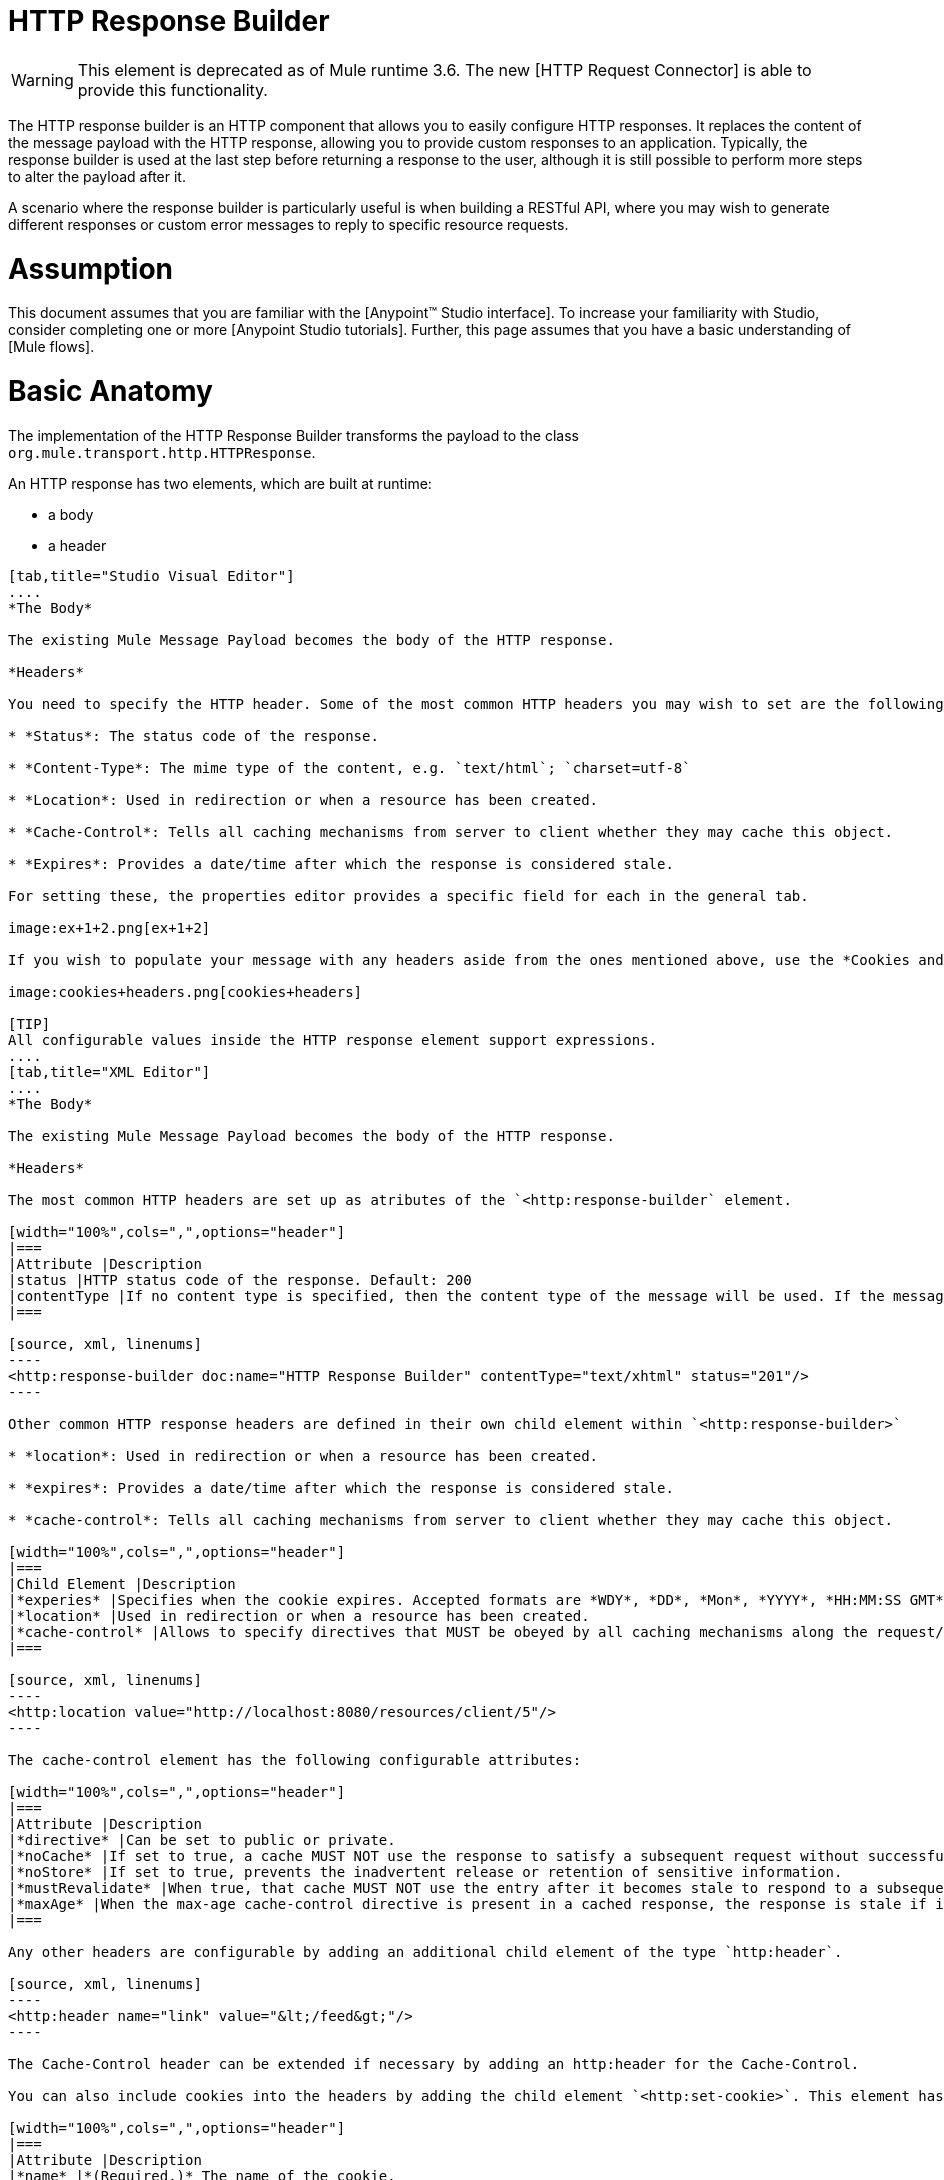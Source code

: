 = HTTP Response Builder

[WARNING]
This element is deprecated as of Mule runtime 3.6. The new [HTTP Request Connector] is able to provide this functionality.

The HTTP response builder is an HTTP component that allows you to easily configure HTTP responses. It replaces the content of the message payload with the HTTP response, allowing you to provide custom responses to an application. Typically, the response builder is used at the last step before returning a response to the user, although it is still possible to perform more steps to alter the payload after it.

A scenario where the response builder is particularly useful is when building a RESTful API, where you may wish to generate different responses or custom error messages to reply to specific resource requests.

= Assumption

This document assumes that you are familiar with the [Anypoint™ Studio interface]. To increase your familiarity with Studio, consider completing one or more [Anypoint Studio tutorials]. Further, this page assumes that you have a basic understanding of [Mule flows].

= Basic Anatomy

The implementation of the HTTP Response Builder transforms the payload to the class `org.mule.transport.http.HTTPResponse`.

An HTTP response has two elements, which are built at runtime:

* a body

* a header

[tabs]
------
[tab,title="Studio Visual Editor"]
....
*The Body*

The existing Mule Message Payload becomes the body of the HTTP response.

*Headers*

You need to specify the HTTP header. Some of the most common HTTP headers you may wish to set are the following:

* *Status*: The status code of the response.

* *Content-Type*: The mime type of the content, e.g. `text/html`; `charset=utf-8`

* *Location*: Used in redirection or when a resource has been created.

* *Cache-Control*: Tells all caching mechanisms from server to client whether they may cache this object.

* *Expires*: Provides a date/time after which the response is considered stale.

For setting these, the properties editor provides a specific field for each in the general tab.

image:ex+1+2.png[ex+1+2]

If you wish to populate your message with any headers aside from the ones mentioned above, use the *Cookies and Headers* tab. Here you can also add cookies, which can each be set with its own properties, such as version and expiration time.

image:cookies+headers.png[cookies+headers]

[TIP]
All configurable values inside the HTTP response element support expressions.
....
[tab,title="XML Editor"]
....
*The Body*

The existing Mule Message Payload becomes the body of the HTTP response.

*Headers*

The most common HTTP headers are set up as atributes of the `<http:response-builder` element.

[width="100%",cols=",",options="header"]
|===
|Attribute |Description
|status |HTTP status code of the response. Default: 200
|contentType |If no content type is specified, then the content type of the message will be used. If the message has no content type, then the default content type is `text/plain`. Example: `text/html`; `charset=utf-8`.
|===

[source, xml, linenums]
----
<http:response-builder doc:name="HTTP Response Builder" contentType="text/xhtml" status="201"/>
----

Other common HTTP response headers are defined in their own child element within `<http:response-builder>`

* *location*: Used in redirection or when a resource has been created.

* *expires*: Provides a date/time after which the response is considered stale.

* *cache-control*: Tells all caching mechanisms from server to client whether they may cache this object.

[width="100%",cols=",",options="header"]
|===
|Child Element |Description
|*experies* |Specifies when the cookie expires. Accepted formats are *WDY*, *DD*, *Mon*, *YYYY*, *HH:MM:SS GMT*
|*location* |Used in redirection or when a resource has been created.
|*cache-control* |Allows to specify directives that MUST be obeyed by all caching mechanisms along the request/response chain.
|===

[source, xml, linenums]
----
<http:location value="http://localhost:8080/resources/client/5"/>
----

The cache-control element has the following configurable attributes:

[width="100%",cols=",",options="header"]
|===
|Attribute |Description
|*directive* |Can be set to public or private.
|*noCache* |If set to true, a cache MUST NOT use the response to satisfy a subsequent request without successful revalidation with the origin server.
|*noStore* |If set to true, prevents the inadvertent release or retention of sensitive information.
|*mustRevalidate* |When true, that cache MUST NOT use the entry after it becomes stale to respond to a subsequent request without first revalidating it with the origin server.
|*maxAge* |When the max-age cache-control directive is present in a cached response, the response is stale if its current age is greater than the age value given. If a response includes both an Expires header and a max-age directive, the max-age directive overrides the Expires header, even if the Expires header is more restrictive.
|===

Any other headers are configurable by adding an additional child element of the type `http:header`.

[source, xml, linenums]
----
<http:header name="link" value="&lt;/feed&gt;"/>
----

The Cache-Control header can be extended if necessary by adding an http:header for the Cache-Control.

You can also include cookies into the headers by adding the child element `<http:set-cookie>`. This element has the following configurable attributes:

[width="100%",cols=",",options="header"]
|===
|Attribute |Description
|*name* |*(Required.)* The name of the cookie.
|*value* |*(Required.)* The value of the cookie.
|*domain* |The domain scope of the cookie.
|*path* |The path scope of the cookie.
|*expiryDate* |The exact date/time when the cookie expires. It must be specified in the form *WDY*, *DD*, *Mon*, *YYYY HH:MM:SS GMT*.
|*maxAge* |Indicates, in seconds, the max age of the cookie. This attributes is not allowed if *expiryDate* is defined.
|*secure* |A boolean to specify that the cookie communication should be limited to encrypted transmission. Default is false.
|*version* |Set the version of the cookie specification to which this cookie conforms.
|===

[source, xml, linenums]
----
<http:set-cookie name="userId" value="5" path="/" version="1.0" maxAge="10000"/>
----

[TIP]
All of the configurable values inside the HTTP response element support expressions.
....
------

[WARNING]
====
Any outbound properties that were already present in the message are also propagated outwards together with the response headers. To avoid this, it is recommended that unwanted outbound properties are removed in a previous step by using a *remove-property* transformer.

Note that Headers set by the HTTP response builder overwrite outbound properties of the same name.
====

== Example 1

A common use case occurs in flows that are consumed by 3rd-party monitoring tools which require either an empty response with a 200 status code, or some custom response. In the first example, the HTTP Response Builder simply returns a 200 status code.

[tabs]
------
[tab,title="Studio Visual Editor"]
....
. Drag an HTTP connector into a new canvas and open its properties editor.

. Leave the host and port to their default values, then set the Path to ex1. This makes the service reachable through the URL http://localhost:8081/ex1.
+
image:ex1+1.png[ex1+1]

. Drag an HTTP response builder to your flow after the HTTP Connector.
+
image:ex1+3.png[ex1+3]

. Enter the HTTP Response Builder's properties editor.

. Set the *Status* to `200` and the *Content type* to `text/html`.
+
image:ex+1+2.png[ex+1+2]

. Save, then run your project.

. Send the HTTP endpoint a POST HTTP request to http://localhost:8081/ex1.
+
[TIP]
====
The easiest way to do this is to send a POST via a browser extension such as [Postman] (for Google Chrome) or the [curl] command line utility.

[source]
----
curl -X POST http://localhost:8081/ex1
----

This will return a few headers, a cookie and status code *200*
====
....
[tab,title="XML Editor"]
....
. In a new flow, add an `http:inbound-endpoint` element.
+
[source, xml, linenums]
----
<http:inbound-endpoint exchange-pattern="request-response" host="localhost" port="8081" path="ex1" doc:name="HTTP"/>
----
+
[width="100%",cols=",",options="header"]
|===
|Attribute |Value
|`exchange-pattern` |`request-response`
|`host` |`localhost`
|`port` |`8081`
|`path` |`ex1`
|`doc:name` |`html`
|===
+
The service is now reachable through the URL http://localhost:8081/ex1.

. Below the HTTP inbound element, add an `http:response-builder` element.
+
[source, xml, linenums]
----
<http:response-builder status="200" contentType="text/html" doc:name="HTTP Response Builder"/>
----
+
|===
|Attribute |Value
|`status` |`200`
|`contentType` |`text/html`
|`doc:name` |`HTTP Response Builder`
|===

. Save, then run your project.

. Send the HTTP endpoint a POST HTTP request to http://localhost:8081/ex1.
+
[TIP]
====
The easiest way to do this is to send a POST via a browser extension such as [Postman] (for Google Chrome) or the [curl] command line utility.

[source]
----
curl -X POST http://localhost:8081/ex1
----

This will return a few headers, a cookie and a status code of *200*
====
....
------

=== Full Code

[source, xml, linenums]
----
<flow name="just-response-code" doc:name="just-response-code">
    <http:inbound-endpoint exchange-pattern="request-response" host="localhost" port="8081" path="ex1" doc:name="HTTP"/>
    <http:response-builder status="200" contentType="text/html" doc:name="HTTP Response Builder"/>
</flow>
----

== Example 2

In this second example, the payload is populated with some HTML before reaching the HTTP Response Builder. The HTTP Response Builder changes the message object type and adds a series of headers, but doesn't alter the HTML content that is passed on to it.

[tabs]
------
[tab,title="Studio Visual Editor"]
....
. Drag an HTTP Connector into a new canvas, open its properties editor, leave the host and port to their default values and set the Path to ex2 so that the service is now reachable through `http://localhost:8081/ex2`.
+
image:ex2+1.png[ex2+1]

. Drag a *Set Payload* component after the HTTP connector.

. Set the Value field to `<HTML><BODY>hello world</BODY></HTML>`.
+
image:ex2+2.png[ex2+2]
+
This value becomes the payload of the Mule message.

. Drag an HTTP Response Builder to your flow, after the Set Payload component.
+
image:ex2+flow.png[ex2+flow]

. In the HTTP Response Builder's properties editor set the *Status* to `200` and the *Content type* to `text/html`.
+
image:ex+1+2.png[ex+1+2]

. Save, then run your project.

. Send the HTTP endpoint a POST HTTP request to http://localhost:8081/ex2.

[TIP]
====
The easiest way to do this is to send a POST via a browser extension such as [Postman] (for Google Chrome) or the [curl] command line utility.

[source]
----
curl -X POST http://localhost:8081/ex2
----
====

This will return a few headers, a cookie and a Status code of *200* and the following payload:

[source, xml, linenums]
----
<HTML>
    <BODY>hello world</BODY>
</HTML>
----
....
------

=== Full Code

[source, xml, linenums]
----
<flow name="receives-string" doc:name="receives-string">
    <http:inbound-endpoint exchange-pattern="request-response" host="localhost" port="8082" path="ex2" doc:name="HTTP"/>
    <set-payload doc:name="Set Payload" value="&lt;HTML&gt;&lt;BODY&gt;iamalive&lt;/BODY&gt;&lt;/HTML&gt;"/>
    <http:response-builder doc:name="HTTP Response Builder"/>
</flow>
----

== See Also

* Read about the [HTTP Connector]

* Dig deep into the details of the [HTTP Transport Reference]

* Learn how to create and manage a API with the [Anypoint Platform for APIs]
